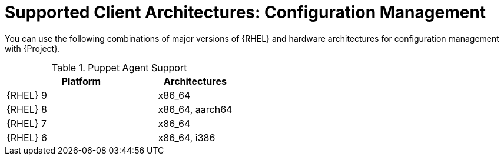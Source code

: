 [id="Supported-Client-Architectures-Configuration-Management_{context}"]
= Supported Client Architectures: Configuration Management

You can use the following combinations of major versions of {RHEL} and hardware architectures for configuration management with {Project}.

.Puppet Agent Support
[options="header",cols="2,1"]
|====
|Platform |Architectures
|{RHEL} 9 |x86_64
|{RHEL} 8 |x86_64, aarch64
|{RHEL} 7 |x86_64
|{RHEL} 6 |x86_64, i386
|====

